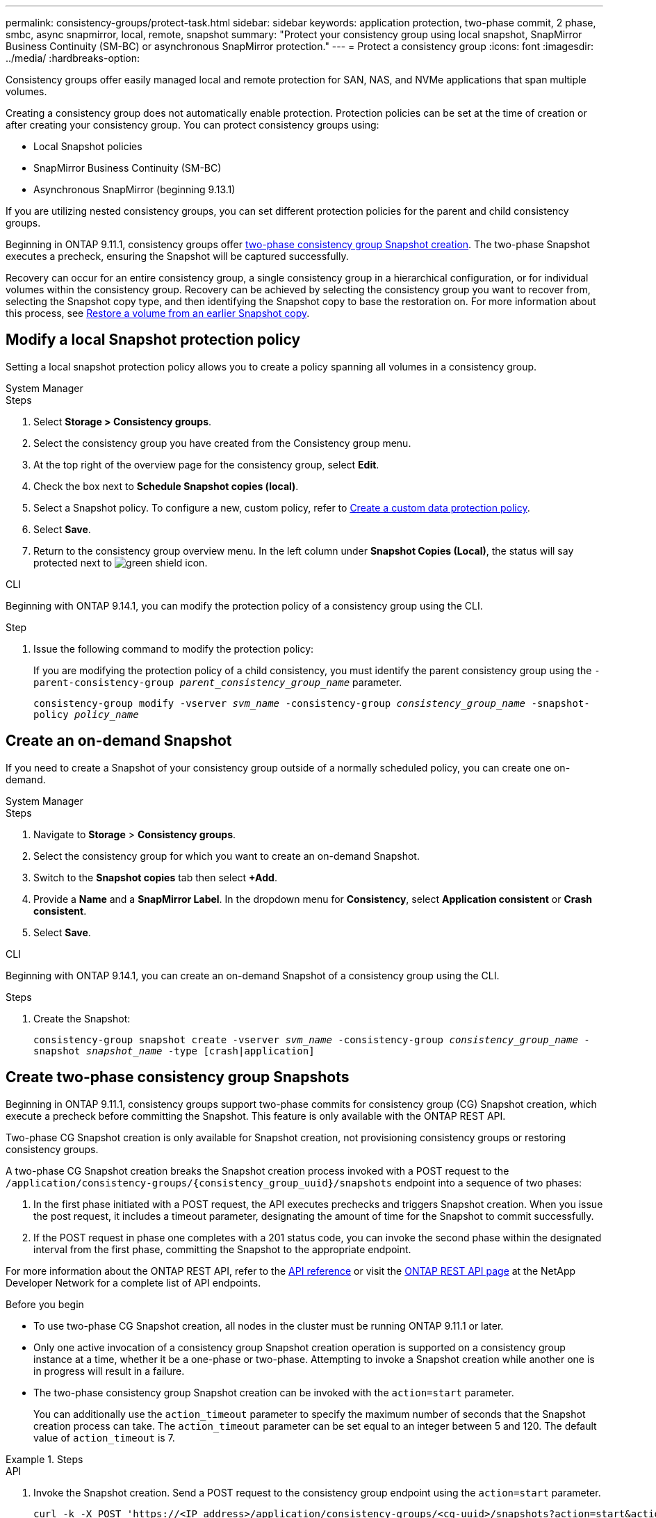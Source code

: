 ---
permalink: consistency-groups/protect-task.html
sidebar: sidebar
keywords: application protection, two-phase commit, 2 phase, smbc, async snapmirror, local, remote, snapshot
summary: "Protect your consistency group using local snapshot, SnapMirror Business Continuity (SM-BC) or asynchronous SnapMirror protection."
---
= Protect a consistency group
:icons: font
:imagesdir: ../media/
:hardbreaks-option:

[.lead]
Consistency groups offer easily managed local and remote protection for SAN, NAS, and NVMe applications that span multiple volumes.

Creating a consistency group does not automatically enable protection. Protection policies can be set at the time of creation or after creating your consistency group. You can protect consistency groups using:

* Local Snapshot policies
* SnapMirror Business Continuity (SM-BC)
* Asynchronous SnapMirror (beginning 9.13.1)

If you are utilizing nested consistency groups, you can set different protection policies for the parent and child consistency groups.

Beginning in ONTAP 9.11.1, consistency groups offer <<two-phase,two-phase consistency group Snapshot creation>>. The two-phase Snapshot executes a precheck, ensuring the Snapshot will be captured successfully.  

Recovery can occur for an entire consistency group, a single consistency group in a hierarchical configuration, or for individual volumes within the consistency group. Recovery can be achieved by selecting the consistency group you want to recover from, selecting the Snapshot copy type, and then identifying the Snapshot copy to base the restoration on. For more information about this process, see link:../task_dp_restore_from_vault.html[Restore a volume from an earlier Snapshot copy].

== Modify a local Snapshot protection policy

Setting a local snapshot protection policy allows you to create a policy spanning all volumes in a consistency group. 

[role="tabbed-block"]
====

.System Manager
--
.Steps
. Select *Storage > Consistency groups*.
. Select the consistency group you have created from the Consistency group menu.
. At the top right of the overview page for the consistency group, select *Edit*.
. Check the box next to *Schedule Snapshot copies (local)*.
. Select a Snapshot policy. To configure a new, custom policy, refer to link:../task_dp_create_custom_data_protection_policies.html[Create a custom data protection policy].
. Select *Save*.
. Return to the consistency group overview menu. In the left column under *Snapshot Copies (Local)*, the status will say protected next to image:../media/icon_shield.png[alt=green shield icon].
--

.CLI
--
Beginning with ONTAP 9.14.1, you can modify the protection policy of a consistency group using the CLI.

.Step
. Issue the following command to modify the protection policy:
+
If you are modifying the protection policy of a child consistency, you must identify the parent consistency group using the `-parent-consistency-group _parent_consistency_group_name_` parameter.
+
`consistency-group modify -vserver _svm_name_ -consistency-group _consistency_group_name_ -snapshot-policy _policy_name_`
--
====

== Create an on-demand Snapshot 

If you need to create a Snapshot of your consistency group outside of a normally scheduled policy, you can create one on-demand.

[role="tabbed-block"]
====
.System Manager
--
.Steps
. Navigate to *Storage* > *Consistency groups*.
. Select the consistency group for which you want to create an on-demand Snapshot. 
. Switch to the *Snapshot copies* tab then select *+Add*.
. Provide a *Name* and a *SnapMirror Label*. In the dropdown menu for *Consistency*, select *Application consistent* or *Crash consistent*. 
. Select *Save*.  
--

.CLI
--
Beginning with ONTAP 9.14.1, you can create an on-demand Snapshot of a consistency group using the CLI. 

.Steps 
. Create the Snapshot:
+
`consistency-group snapshot create -vserver _svm_name_ -consistency-group _consistency_group_name_ -snapshot _snapshot_name_ -type [crash|application]`
--
====

== Create two-phase consistency group Snapshots [[two-phase]]

Beginning in ONTAP 9.11.1, consistency groups support two-phase commits for consistency group (CG) Snapshot creation, which execute a precheck before committing the Snapshot. This feature is only available with the ONTAP REST API.

Two-phase CG Snapshot creation is only available for Snapshot creation, not provisioning consistency groups or restoring consistency groups. 

A two-phase CG Snapshot creation breaks the Snapshot creation process invoked with a POST request to the `/application/consistency-groups/{consistency_group_uuid}/snapshots` endpoint into a sequence of two phases:

. In the first phase initiated with a POST request, the API executes prechecks and triggers Snapshot creation. When you issue the post request, it includes a timeout parameter, designating the amount of time for the Snapshot to commit successfully. 
. If the POST request in phase one completes with a 201 status code, you can invoke the second phase within the designated interval from the first phase, committing the Snapshot to the appropriate endpoint.  

For more information about the ONTAP REST API, refer to the link:https://docs.netapp.com/us-en/ontap-automation/reference/api_reference.html[API reference^] or visit the link:https://devnet.netapp.com/restapi.php[ONTAP REST API page^] at the NetApp Developer Network for a complete list of API endpoints. 

.Before you begin
* To use two-phase CG Snapshot creation, all nodes in the cluster must be running ONTAP 9.11.1 or later. 
* Only one active invocation of a consistency group Snapshot creation operation is supported on a consistency group instance at a time, whether it be a one-phase or two-phase. Attempting to invoke a Snapshot creation while another one is in progress will result in a failure. 
* The two-phase consistency group Snapshot creation can be invoked with the `action=start` parameter.
+
You can additionally use the `action_timeout` parameter to specify the maximum number of seconds that the Snapshot creation process can take.
The `action_timeout` parameter can be set equal to an integer between 5 and 120. The default value of `action_timeout` is 7. 

.Steps

[role="tabbed-block"]
====
.API
--
. Invoke the Snapshot creation. Send a POST request to the consistency group endpoint using the `action=start` parameter.
+
[source,curl]
----
curl -k -X POST 'https://<IP_address>/application/consistency-groups/<cg-uuid>/snapshots?action=start&action_timeout=7' -H "accept: application/hal+json" -H "content-type: application/json" -d '
{
  "name": "<snapshot_name>",
  "consistency_type": "crash",
  "comment": "<comment>",
  "snapmirror_label": "<SnapMirror_label>"
}'
----
+
. If the POST request succeeds, your output will include a snapshot uuid. Using that uuid, submit a PATCH request to commit the Snapshot.
+
[source,curl]
----
curl -k -X PATCH 'https://<IP_address>/application/consistency-groups/<cg_uuid>/snapshots/<snapshot_id>?action=commit' -H "accept: application/hal+json" -H "content-type: application/json"
----
--

.CLI
--
Beginning with ONTAP 9.14.1, ONTAP introduced commands to create a two-phase Snapshot from the CLI. Invoking the Snapshot creation from the CLI does not return the Snapshot UUID that is required for the second step in the Snapshot creation. If you want to create a two-phase Snapshot using the CLI, you should initiate the operation in the REST API. When the post request succeeds, you can complete the Snapshot using the `consistency-group snapshot commit -vserver _svm_name_ -consistency-group _consistency_group_name_ -snapshot supersnap`
--
====

== Set remote protection for a consistency group

Consistency groups offer remote protection through SM-BC and, beginning in ONTAP 9.13.1, asynchronous SnapMirror.

=== Configure protection with SM-BC

You can utilize SM-BC to ensure Snapshot copies of consistency groups created on your consistency group are copied to the destination. To learn more about SM-BC, refer to xref:../task_san_configure_protection_for_business_continuity.html[Configure protection for business continuity].

.Before you begin
* SM-BC relationships cannot be established on volumes mounted for NAS access.
* The policy labels in the source and destination cluster must match.
* SM-BC will not replicate Snapshot copies by default unless a rule with a SnapMirror label is added to the predefined `AutomatedFailOver` policy and the Snapshot copies are created with that label.
+
To learn more about this process, refer to link:../task_san_configure_protection_for_business_continuity.html[Configure protection for business continuity].
* Beginning in ONTAP 9.13.1, you can non-disruptively xref:modify-task.html#add-volumes-to-a-consistency-group[add volumes to a consistency group] with an active SM-BC relationship. Any other changes to a consistency group require you to break the SM-BC relationship, modify the consistency group, then reestablish and resynchronize the relationship. 

.Steps
. Ensure you have met the link:../smbc/smbc_plan_prerequisites.html[prerequisites for using SM-BC].
. Select *Storage > Consistency groups*.
. Select the consistency group you have created from the Consistency group menu.
. At the top right of the overview page, select *More* then *Protect*.
. System Manager auto-fills source-side information. Select the appropriate cluster and storage VM for the destination. Select a protection policy. Ensure that *Initialize relationship* is checked.
. Select *Save*.
. The consistency group needs to initialize and synchronize. Confirm synchronization has completed successfully by returning to the *Consistency group* menu. The *SnapMirror (Remote)* status displays `Protected` next to image:../media/icon_shield.png[alt=green shield icon].

=== Configure asynchronous SnapMirror protection

Beginning in ONTAP 9.13.1, you can configure asynchronous SnapMirror protection for a single consistency group. 

.Before you begin
* Asynchronous SnapMirror protection is only available for single consistency groups. It is not supported for hierarchical consistency groups. To convert a hierarchical consistency group into a single consistency group, see xref:modify-geometry-task.html[modify consistency group architecture].
* xref:../data-protection/supported-deployment-config-concept.html[Cascade deployments] are not supported with SM-BC. 
* The policy labels in the source and destination cluster must match.
* You can non-disruptively xref:modify-task.html#add-volumes-to-a-consistency-group[add volumes to a consistency group] with an active asynchronous SnapMirror relationship. Any other changes to a consistency group require you to break the SnapMirror relationship, modify the consistency group, then reestablish and resynchronize the relationship. 
* If you have configured an asynchronous SnapMirror protection relationship for multiple individual volumes, you can convert those volumes into a consistency group while retaining the existing Snapshots. To convert volumes successfully:
  * There must be a common Snapshot copy of the volumes.
  * You must break the existing SnapMirror relationship, xref:configure-task.html[add the volumes to a single consistency group], then resynchronize the relationship using the following workflow.  

.Steps
. From the destination cluster, select *Storage > Consistency groups*.
. Select the consistency group you have created from the Consistency group menu.
. At the top right of the overview page, select *More* then *Protect*.
. System Manager auto-fills source-side information. Select the appropriate cluster and storage VM for the destination. Select a protection policy. Ensure that *Initialize relationship* is checked.
+
When selecting an asynchronous policy, you have the option to **Override Transfer Schedule**. 
+
[NOTE]
The minimum supported schedule (recovery point objective, or RPO) for consistency groups with asynchronous SnapMirror is 30 minutes.

. Select *Save*.
. The consistency group needs to initialize and synchronize. Confirm synchronization has completed successfully by returning to the *Consistency group* menu. The *SnapMirror (Remote)* status displays `Protected` next to image:../media/icon_shield.png[alt=green shield icon].

== Visualize relationships

System Manager visualizes LUN maps under the *Protection > Relationships* menu. When you select a source relationship, System Manager displays a visualization of the source relationships. By selecting a volume, you can delve deeper into these relationships to see a list of the contained LUNs and the initiator group relationships. This information can be downloaded as an Excel workbook from the individual volume view; the download operation will run in the background.

.Related information
* link:clone-task.html[Clone a consistency group]
* link:../task_dp_configure_snapshot.html[Configure Snapshot copies]
* link:../task_dp_create_custom_data_protection_policies.html[Create custom data protection policies] 
* link:../task_dp_recover_snapshot.html[Recover from Snapshot copies] 
* link:../task_dp_restore_from_vault.html[Restore a volume from an earlier Snapshot copy]
* link:../smbc/index.html[SM-BC overview]
* link:https://docs.netapp.com/us-en/ontap-automation/[ONTAP Automation documentation^]
* xref:../data-protection/snapmirror-disaster-recovery-concept.html[Asynchronous SnapMirror disaster recovery basics]

// 16 august 2023, BURT 1556718
// 2023-June-29, issue #982
// 22 march 2023, ontapdoc-867 
// 13 MAR 2023, ONTAPDOC-755
// 9 Feb 2023, ONTAPDOC-880
// 29 OCT 2021, BURT 1401394, IE-364
// IE-473, 13 april 2022
